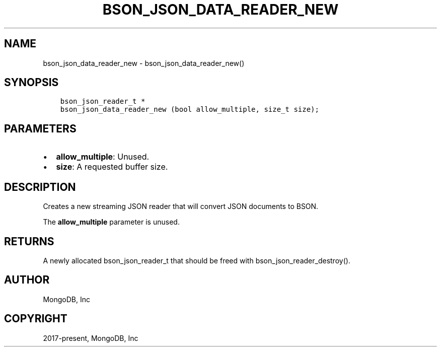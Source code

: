 .\" Man page generated from reStructuredText.
.
.TH "BSON_JSON_DATA_READER_NEW" "3" "Apr 08, 2021" "1.17.5" "libbson"
.SH NAME
bson_json_data_reader_new \- bson_json_data_reader_new()
.
.nr rst2man-indent-level 0
.
.de1 rstReportMargin
\\$1 \\n[an-margin]
level \\n[rst2man-indent-level]
level margin: \\n[rst2man-indent\\n[rst2man-indent-level]]
-
\\n[rst2man-indent0]
\\n[rst2man-indent1]
\\n[rst2man-indent2]
..
.de1 INDENT
.\" .rstReportMargin pre:
. RS \\$1
. nr rst2man-indent\\n[rst2man-indent-level] \\n[an-margin]
. nr rst2man-indent-level +1
.\" .rstReportMargin post:
..
.de UNINDENT
. RE
.\" indent \\n[an-margin]
.\" old: \\n[rst2man-indent\\n[rst2man-indent-level]]
.nr rst2man-indent-level -1
.\" new: \\n[rst2man-indent\\n[rst2man-indent-level]]
.in \\n[rst2man-indent\\n[rst2man-indent-level]]u
..
.SH SYNOPSIS
.INDENT 0.0
.INDENT 3.5
.sp
.nf
.ft C
bson_json_reader_t *
bson_json_data_reader_new (bool allow_multiple, size_t size);
.ft P
.fi
.UNINDENT
.UNINDENT
.SH PARAMETERS
.INDENT 0.0
.IP \(bu 2
\fBallow_multiple\fP: Unused.
.IP \(bu 2
\fBsize\fP: A requested buffer size.
.UNINDENT
.SH DESCRIPTION
.sp
Creates a new streaming JSON reader that will convert JSON documents to BSON.
.sp
The \fBallow_multiple\fP parameter is unused.
.SH RETURNS
.sp
A newly allocated bson_json_reader_t that should be freed with bson_json_reader_destroy().
.SH AUTHOR
MongoDB, Inc
.SH COPYRIGHT
2017-present, MongoDB, Inc
.\" Generated by docutils manpage writer.
.
